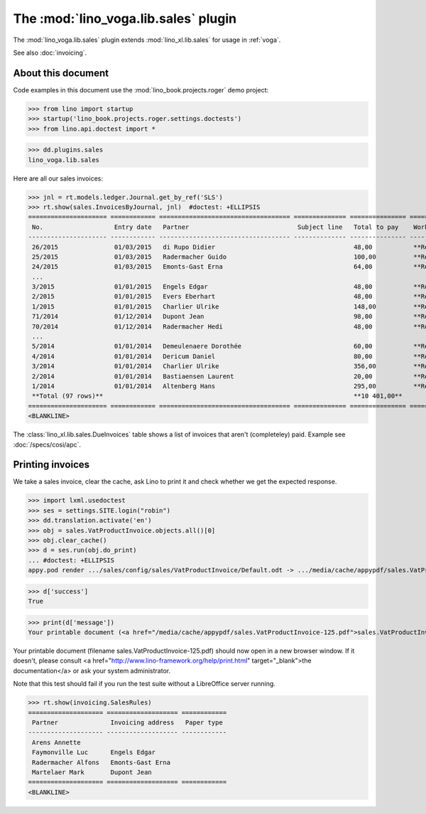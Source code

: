 .. doctest docs/specs/voga/sales.rst
.. _voga.specs.sales:

=====================================
The :mod:`lino_voga.lib.sales` plugin
=====================================

The :mod:`lino_voga.lib.sales` plugin extends :mod:`lino_xl.lib.sales`
for usage in :ref:`voga`.

See also :doc:`invoicing`.


About this document
===================

Code examples in this document use the :mod:`lino_book.projects.roger`
demo project:

>>> from lino import startup
>>> startup('lino_book.projects.roger.settings.doctests')
>>> from lino.api.doctest import *

>>> dd.plugins.sales
lino_voga.lib.sales

Here are all our sales invoices:

>>> jnl = rt.models.ledger.Journal.get_by_ref('SLS')
>>> rt.show(sales.InvoicesByJournal, jnl)  #doctest: +ELLIPSIS
===================== ============ =================================== ============== =============== ================
 No.                   Entry date   Partner                             Subject line   Total to pay    Workflow
--------------------- ------------ ----------------------------------- -------------- --------------- ----------------
 26/2015               01/03/2015   di Rupo Didier                                     48,00           **Registered**
 25/2015               01/03/2015   Radermacher Guido                                  100,00          **Registered**
 24/2015               01/03/2015   Emonts-Gast Erna                                   64,00           **Registered**
 ...
 3/2015                01/01/2015   Engels Edgar                                       48,00           **Registered**
 2/2015                01/01/2015   Evers Eberhart                                     48,00           **Registered**
 1/2015                01/01/2015   Charlier Ulrike                                    148,00          **Registered**
 71/2014               01/12/2014   Dupont Jean                                        98,00           **Registered**
 70/2014               01/12/2014   Radermacher Hedi                                   48,00           **Registered**
 ...
 5/2014                01/01/2014   Demeulenaere Dorothée                              60,00           **Registered**
 4/2014                01/01/2014   Dericum Daniel                                     80,00           **Registered**
 3/2014                01/01/2014   Charlier Ulrike                                    356,00          **Registered**
 2/2014                01/01/2014   Bastiaensen Laurent                                20,00           **Registered**
 1/2014                01/01/2014   Altenberg Hans                                     295,00          **Registered**
 **Total (97 rows)**                                                                   **10 401,00**
===================== ============ =================================== ============== =============== ================
<BLANKLINE>

The :class:`lino_xl.lib.sales.DueInvoices` table shows a list of invoices that
aren't (completeley) paid.  Example see :doc:`/specs/cosi/apc`.

Printing invoices
=================

We take a sales invoice, clear the cache, ask Lino to print it and
check whether we get the expected response.

>>> import lxml.usedoctest
>>> ses = settings.SITE.login("robin")
>>> dd.translation.activate('en')
>>> obj = sales.VatProductInvoice.objects.all()[0]
>>> obj.clear_cache()
>>> d = ses.run(obj.do_print)
... #doctest: +ELLIPSIS
appy.pod render .../sales/config/sales/VatProductInvoice/Default.odt -> .../media/cache/appypdf/sales.VatProductInvoice-125.pdf

>>> d['success']
True

>>> print(d['message'])
Your printable document (<a href="/media/cache/appypdf/sales.VatProductInvoice-125.pdf">sales.VatProductInvoice-125.pdf</a>) should now open in a new browser window. If it doesn't, please ask your system administrator.

Your printable document (filename sales.VatProductInvoice-125.pdf) should now open in a new browser window. If it doesn't, please consult <a href="http://www.lino-framework.org/help/print.html" target="_blank">the documentation</a> or ask your system administrator.

Note that this test should fail if you run the test suite without a
LibreOffice server running.


>>> rt.show(invoicing.SalesRules)
==================== =================== ============
 Partner              Invoicing address   Paper type
-------------------- ------------------- ------------
 Arens Annette
 Faymonville Luc      Engels Edgar
 Radermacher Alfons   Emonts-Gast Erna
 Martelaer Mark       Dupont Jean
==================== =================== ============
<BLANKLINE>
